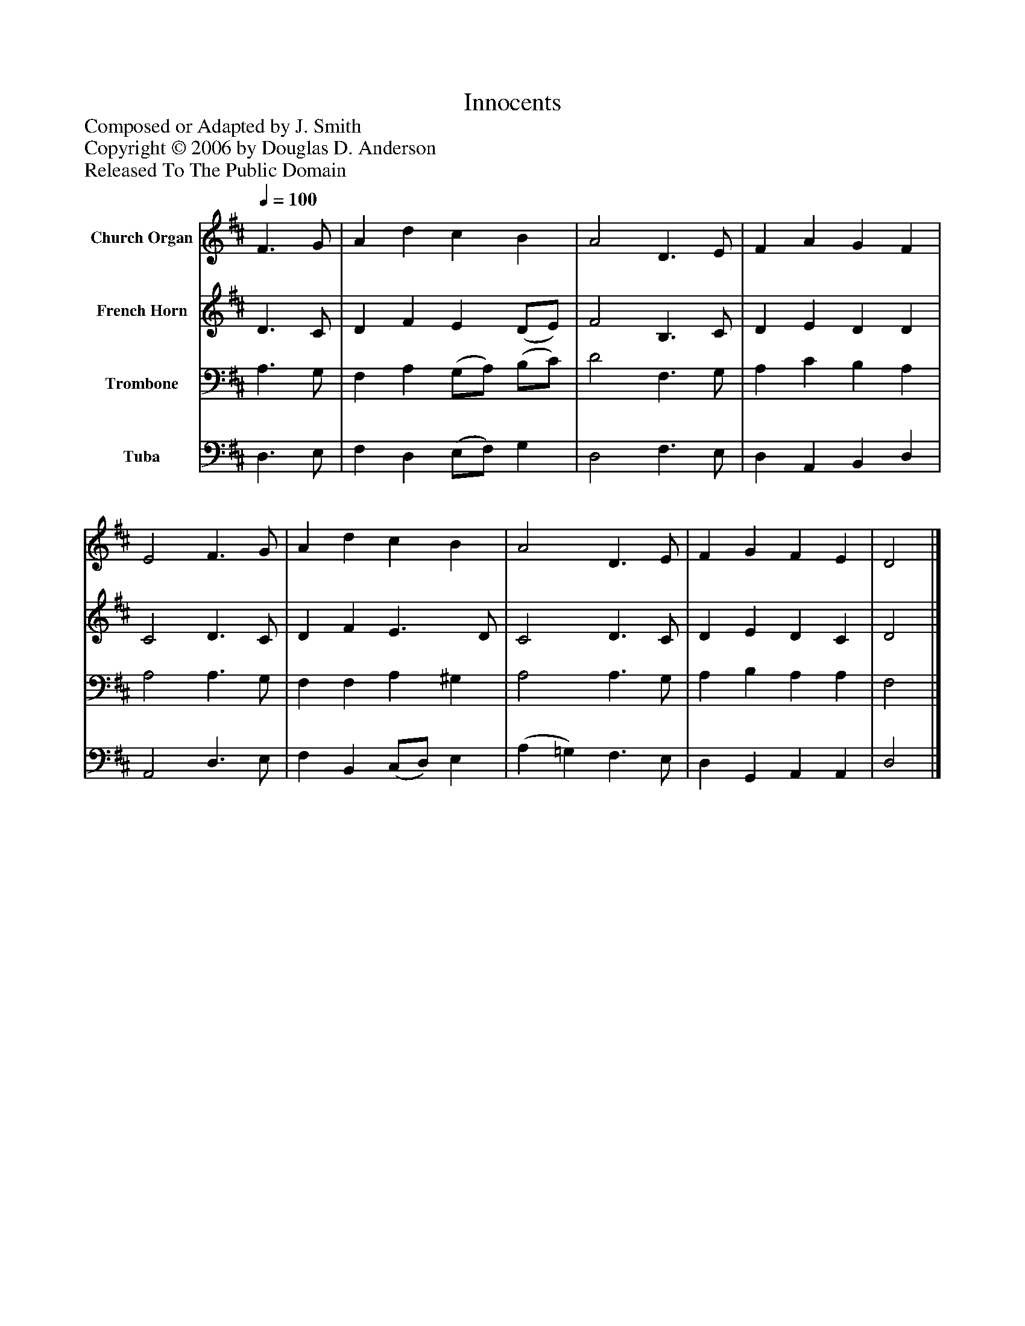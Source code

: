%%abc-creator mxml2abc 1.4
%%abc-version 2.0
%%continueall true
%%titletrim true
%%titleformat A-1 T C1, Z-1, S-1
X: 0
T: Innocents
Z: Composed or Adapted by J. Smith
Z: Copyright © 2006 by Douglas D. Anderson
Z: Released To The Public Domain
L: 1/4
M: none
Q: 1/4=100
V: P1 name="Church Organ"
%%MIDI program 1 19
V: P2 name="French Horn"
%%MIDI program 2 60
V: P3 name="Trombone"
%%MIDI program 3 57
V: P4 name="Tuba"
%%MIDI program 4 58
K: D
[V: P1]  F3/ G/ | A d c B | A2 D3/ E/ | F A G F | E2 F3/ G/ | A d c B | A2 D3/ E/ | F G F E | D2|]
[V: P2]  D3/ C/ | D F E (D/E/) | F2 B,3/ C/ | D E D D | C2 D3/ C/ | D F E3/ D/ | C2 D3/ C/ | D E D C | D2|]
[V: P3]  A,3/ G,/ | F, A, (G,/A,/) (B,/C/) | D2 F,3/ G,/ | A, C B, A, | A,2 A,3/ G,/ | F, F, A, ^G, | A,2 A,3/ G,/ | A, B, A, A, | F,2|]
[V: P4]  D,3/ E,/ | F, D, (E,/F,/) G, | D,2 F,3/ E,/ | D, A,, B,, D, | A,,2 D,3/ E,/ | F, B,, (C,/D,/) E, | (A, =G,) F,3/ E,/ | D, G,, A,, A,, | D,2|]

